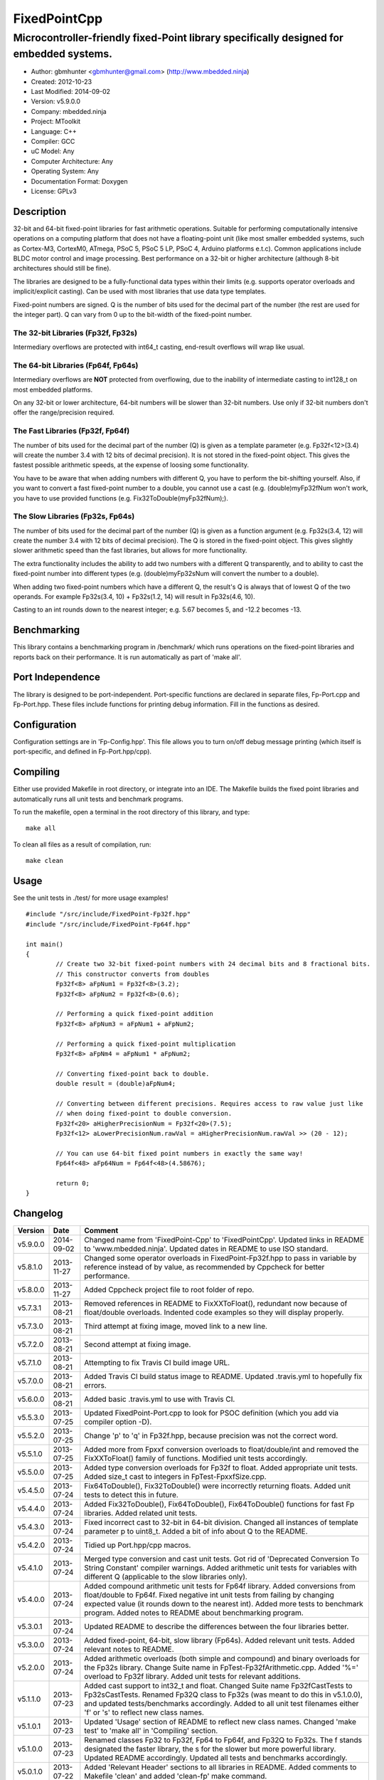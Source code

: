 ============================
FixedPointCpp
============================

----------------------------------------------------------------------------------------
Microcontroller-friendly fixed-Point library specifically designed for embedded systems.
----------------------------------------------------------------------------------------

.. image:: https://travis-ci.org/mbedded-ninja/FixedPointCpp.png?branch=master   
	:target: https://travis-ci.org/mbedded-ninja/FixedPointCpp

- Author: gbmhunter <gbmhunter@gmail.com> (http://www.mbedded.ninja)
- Created: 2012-10-23
- Last Modified: 2014-09-02
- Version: v5.9.0.0
- Company: mbedded.ninja
- Project: MToolkit
- Language: C++
- Compiler: GCC	
- uC Model: Any
- Computer Architecture: Any
- Operating System: Any
- Documentation Format: Doxygen
- License: GPLv3

Description
===========

32-bit and 64-bit fixed-point libraries for fast arithmetic operations. Suitable for performing computationally intensive operations
on a computing platform that does not have a floating-point unit (like most smaller embedded systems, such as Cortex-M3, CortexM0,
ATmega, PSoC 5, PSoC 5 LP, PSoC 4, Arduino platforms e.t.c). Common applications include BLDC motor control and image processing.
Best performance on a 32-bit or higher architecture (although 8-bit architectures should still be fine). 

The libraries are designed to be a fully-functional data types within their limits (e.g. supports operator overloads and implicit/explicit casting). Can be used with
most libraries that use data type templates.

Fixed-point numbers are signed. Q is the number of bits used for the decimal part of the number (the rest are used for the integer part). Q can vary from 0 up to the bit-width of the fixed-point number.

The 32-bit Libraries (Fp32f, Fp32s)
-----------------------------------

Intermediary overflows are protected with int64_t casting, end-result overflows will wrap like usual. 

The 64-bit Libraries (Fp64f, Fp64s)
-----------------------------------

Intermediary overflows are **NOT** protected from overflowing, due to the inability of intermediate casting to int128_t on most embedded platforms.

On any 32-bit or lower architecture, 64-bit numbers will be slower than 32-bit numbers. Use only if 32-bit numbers don't offer
the range/precision required.

The Fast Libraries (Fp32f, Fp64f)
---------------------------------

The number of bits used for the decimal part of the number (Q) is given as a template parameter (e.g. Fp32f<12>(3.4) will create the number 3.4 with 12 bits of decimal precision). It is not stored in the fixed-point object. This gives the fastest possible arithmetic speeds, at the expense of loosing some functionality.

You have to be aware that when adding numbers with different Q, you have to perform the bit-shifting yourself. Also, if you want to convert a fast fixed-point number to a double, you cannot use a cast (e.g. (double)myFp32fNum won't work, you have to use provided functions (e.g. Fix32ToDouble(myFp32fNum);).

The Slow Libraries (Fp32s, Fp64s)
---------------------------------

The number of bits used for the decimal part of the number (Q) is given as a function argument (e.g. Fp32s(3.4, 12) will create the number 3.4 with 12 bits of decimal precision). The Q is stored in the fixed-point object. This gives slightly slower arithmetic speed than the fast libraries, but allows for more functionality.

The extra functionality includes the ability to add two numbers with a different Q transparently, and to ability to cast the fixed-point number into different types (e.g. (double)myFp32sNum will convert the number to a double).

When adding two fixed-point numbers which have a different Q, the result's Q is always that of lowest Q of the two operands. For example Fp32s(3.4, 10) + Fp32s(1.2, 14) will result in Fp32s(4.6, 10). 

Casting to an int rounds down to the nearest integer; e.g. 5.67 becomes 5, and -12.2 becomes -13.

Benchmarking
============

This library contains a benchmarking program in /benchmark/ which runs operations on the fixed-point libraries and reports back on their performance. It is run automatically as part of 'make all'.

Port Independence
=================

The library is designed to be port-independent. Port-specific functions are declared in separate files, Fp-Port.cpp and Fp-Port.hpp. These files include functions for printing debug information. Fill in the functions as desired.

Configuration
=============

Configuration settings are in 'Fp-Config.hpp'. This file allows you to turn on/off debug message printing (which itself is port-specific, and defined in Fp-Port.hpp/cpp).

Compiling
=========

Either use provided Makefile in root directory, or integrate into an IDE. The Makefile builds the fixed point libraries and automatically runs all unit tests and benchmark programs.

To run the makefile, open a terminal in the root directory of this library, and type:

::

	make all
	
To clean all files as a result of compilation, run:

::

	make clean

Usage
=====

See the unit tests in ./test/ for more usage examples!

::

	#include "/src/include/FixedPoint-Fp32f.hpp"
	#include "/src/include/FixedPoint-Fp64f.hpp"

	int main()
	{
		// Create two 32-bit fixed-point numbers with 24 decimal bits and 8 fractional bits.
		// This constructor converts from doubles
		Fp32f<8> aFpNum1 = Fp32f<8>(3.2);
		Fp32f<8> aFpNum2 = Fp32f<8>(0.6);
		
		// Performing a quick fixed-point addition
		Fp32f<8> aFpNum3 = aFpNum1 + aFpNum2;
		
		// Performing a quick fixed-point multiplication
		Fp32f<8> aFpNm4 = aFpNum1 * aFpNum2;
		
		// Converting fixed-point back to double.
		double result = (double)aFpNum4;
		
		// Converting between different precisions. Requires access to raw value just like
		// when doing fixed-point to double conversion.
		Fp32f<20> aHigherPrecisionNum = Fp32f<20>(7.5);
		Fp32f<12> aLowerPrecisionNum.rawVal = aHigherPrecisionNum.rawVal >> (20 - 12);
		
		// You can use 64-bit fixed point numbers in exactly the same way!
		Fp64f<48> aFp64Num = Fp64f<48>(4.58676);
		
		return 0;
	}
	
Changelog
=========

======== ========== ===================================================================================================
Version  Date       Comment
======== ========== ===================================================================================================
v5.9.0.0 2014-09-02 Changed name from 'FixedPoint-Cpp' to 'FixedPointCpp'. Updated links in README to 'www.mbedded.ninja'. Updated dates in README to use ISO standard.
v5.8.1.0 2013-11-27 Changed some operator overloads in FixedPoint-Fp32f.hpp to pass in variable by reference instead of by value, as recommended by Cppcheck for better performance.
v5.8.0.0 2013-11-27 Added Cppcheck project file to root folder of repo.
v5.7.3.1 2013-08-21 Removed references in README to FixXXToFloat(), redundant now because of float/double overloads. Indented code examples so they will display properly.
v5.7.3.0 2013-08-21 Third attempt at fixing image, moved link to a new line.
v5.7.2.0 2013-08-21 Second attempt at fixing image.
v5.7.1.0 2013-08-21 Attempting to fix Travis CI build image URL.
v5.7.0.0 2013-08-21 Added Travis CI build status image to README. Updated .travis.yml to hopefully fix errors.
v5.6.0.0 2013-08-21 Added basic .travis.yml to use with Travis CI.
v5.5.3.0 2013-07-25 Updated FixedPoint-Port.cpp to look for PSOC definition (which you add via compiler option -D).
v5.5.2.0 2013-07-25 Change 'p' to 'q' in Fp32f.hpp, because precision was not the correct word.
v5.5.1.0 2013-07-25 Added more from Fpxxf conversion overloads to float/double/int and removed the FixXXToFloat() family of functions. Modified unit tests accordingly.
v5.5.0.0 2013-07-25 Added type conversion overloads for Fp32f to float. Added appropriate unit tests. Added size_t cast to integers in FpTest-FpxxfSize.cpp.
v5.4.5.0 2013-07-24 Fix64ToDouble(), Fix32ToDouble() were incorrectly returning floats. Added unit tests to detect this in future.
v5.4.4.0 2013-07-24 Added Fix32ToDouble(), Fix64ToDouble(), Fix64ToDouble() functions for fast Fp libraries. Added related unit tests.
v5.4.3.0 2013-07-24 Fixed incorrect cast to 32-bit in 64-bit division. Changed all instances of template parameter p to uint8_t. Added a bit of info about Q to the README.
v5.4.2.0 2013-07-24 Tidied up Port.hpp/cpp macros.
v5.4.1.0 2013-07-24 Merged type conversion and cast unit tests. Got rid of 'Deprecated Conversion To String Constant' compiler warnings. Added arithmetic unit tests for variables with different Q (applicable to the slow libraries only).
v5.4.0.0 2013-07-24 Added compound arithmetic unit tests for Fp64f library. Added conversions from float/double to Fp64f. Fixed negative int unit tests from failing by changing expected value (it rounds down to the nearest int). Added more tests to benchmark program. Added notes to README about benchmarking program.
v5.3.0.1 2013-07-24 Updated README to describe the differences between the four libraries better.
v5.3.0.0 2013-07-24 Added fixed-point, 64-bit, slow library (Fp64s). Added relevant unit tests. Added relevant notes to README.
v5.2.0.0 2013-07-24 Added arithmetic overloads (both simple and compound) and binary overloads for the Fp32s library. Change Suite name in FpTest-Fp32fArithmetic.cpp. Added '%=' overload to Fp32f library. Added unit tests for relevant additions.
v5.1.1.0 2013-07-23 Added cast support to int32_t and float. Changed Suite name Fp32fCastTests to Fp32sCastTests. Renamed Fp32Q class to Fp32s (was meant to do this in v5.1.0.0), and updated tests/benchmarks accordingly. Added to all unit test filenames either 'f' or 's' to reflect new class names.
v5.1.0.1 2013-07-23 Updated 'Usage' section of README to reflect new class names. Changed 'make test' to 'make all' in 'Compiling' section.
v5.1.0.0 2013-07-23 Renamed classes Fp32 to Fp32f, Fp64 to Fp64f, and Fp32Q to Fp32s. The f stands designated the faster library, the s for the slower but more powerful library. Updated README accordingly. Updated all tests and benchmarks accordingly.
v5.0.1.0 2013-07-22 Added 'Relevant Header' sections to all libraries in README. Added comments to Makefile 'clean' and added 'clean-fp' make command.
v5.0.0.0 2013-07-22 Added new fixed point class which also stores Q (Fp32Q). Slower, but more powerful than the template-based approach used for Fp32 and Fp64 (being able to do casts to other data types is the major improvement). Currently only limited operator support for this library (double cast is supported). Added unit test for double cast on Fp32Q library.
v4.0.1.0 2013-07-19 Benchmarking now reports time per single test and percentage difference from expected.
v4.0.0.0 2013-07-19 Added benchmarking program to test the performance (both size and speed) of the fixed point library.
v3.4.8.0 2013-07-17 Added unit tests for the size of both the Fp32 and Fp64 objects.
v3.4.7.0 2013-07-17 Added speed tests for both 32-bit and 64-bit fixed-point basic mathematics.
v3.4.6.0 2013-07-17 Got rid of 'Comparison Between Signed And Unsigned Integer Expressions' compiler warning.
v3.4.5.0 2013-07-17 Added bit-width to FixToFloat family of functions. Also changed '2' to 'to'.
v3.4.4.0 2013-07-17 Removed pragma code from FixedPoint-Port.hpp that printed a compiler message about Linux.
v3.4.3.0 2013-07-17 Replaced all int's with fixed-width int32_t so width is guaranteed.
v3.4.2.1 2013-07-17 Added main(), includes and 64-bit fixed point example to README usage section.
v3.4.2.0 2013-07-16 Added basic speed unit tests for multiplication and division.
v3.4.1.0 2013-07-16 Replaced intValue with rawVal for Fp32 class.
v3.4.0.0 2013-07-12 Added binary overloads for Fp64 class. Added binary unit tests for Fp64.
v3.3.2.0 2013-07-12 Added test suites to unit tests, split unit tests up into their own suite-grouped files.
v3.3.1.0 2013-07-12 Fixed incorrect includes after file-name changes.
v3.3.0.0 2013-07-12 Renamed files to follow Namespace-Class convention.
v3.2.2.0 2013-07-11 Made Makefile automatically find .cpp files in both src and test and compile them.
v3.2.1.1 2013-06-18 Added comments to 'fpConfig_PRINT_DEBUG_GENERAL'. Added 'Configuration' section to README. Added more info to 'Compiling' section in README.
v3.2.1.0 2013-06-17 Makefile now compiles UnitTest++ as a dependency, and removes all files from './obj/'.
v3.2.0.0 2013-06-17 Modified Makefile so it automatically compiles all .cpp files. Puts compiled files into new 'obj' directory.
v3.1.1.0 2013-06-17 Added 'Fp-Port.cpp/hpp' and moved port-specific functions into these files. Add 'Port Independence' section to README. Added 'Fp-Config.hpp'.
v3.1.0.2 2013-06-08 README changelog is now in reverse chronological order and in table format.
v3.1.0.1 2013-06-02 Added more info to README about using this library as a data type.
v3.1.0.0 2013-05-30 Added more unit tests for basic operator overloads (now 21 in total). Improved Makefile.
v3.0.1.0 2013-05-30 Added Makefile to root directory. Fixed syntax error in basic unit test. Added 'Compiling' section to README.
v3.0.0.0 2013-05-30 Added unit tests in './test' to verify libraries are working correctly. Uses UnitTest++ library.
v2.1.0.0 2013-05-30 Renamed Fp.cpp to Fp32.cpp (and .h in include), since there is now a 64-bit version (Fp64.hpp). 32-bit FP Class renamed accordingly.
v2.0.1.2 2013-05-10 Improved README.rst with usage section, code examples, and better description.
v2.0.1.1 2013-05-10 Added README.rst.
v2.0.1.0 2013-05-10 Fixed bug in constructor to Fp64 from int32_t. Added cast to int64_t before shifting to prevent truncation.
v2.0.0.0 2013-05-09 Added support for 64-bit fixed point numbers (Fp64.h).
v1.3.2.0 2013-05-09 Renamed Fp.h to Fp.hpp. Removed doubling up of version in both files, now just defined in Fp.hpp. Added dates	to version numbers. Added C++ guard at the start of both Fp.cpp and Fp.hpp.
v1.3.1.2 2013-05-08 Indented all namespace objects (formatting issue).
v1.3.1.1 2013-05-08 Moved Fp.h into ./src/include/. Changed to 4-digit versioning system. Changed incorrect date.
v1.3.1.0 2012-11-05 Added library description.
v1.3.0.0 2012-11-05 Added operator overload for '%'. Tested and works fine.
v1.2.0.0 2012-11-04 Made fp a class with public members, rather than structure.
v1.1.1.0 2012-11-04 Fixed filename errors. Attributed Markus Trenkwalder as the original author.
v1.1.0.0 2012-10-23 Merged fixed_func.h into this file. Added	comments. Changed fixed_point to fp.
======== ========== ===================================================================================================